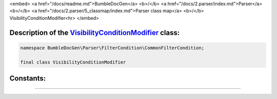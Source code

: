<embed> <a href="/docs/readme.md">BumbleDocGen</a> <b>/</b> <a href="/docs/2.parser/index.md">Parser</a> <b>/</b> <a href="/docs/2.parser/5_classmap/index.md">Parser class map</a> <b>/</b> VisibilityConditionModifier<hr> </embed>

Description of the `VisibilityConditionModifier </BumbleDocGen/Parser/FilterCondition/CommonFilterCondition/VisibilityConditionModifier.php>`_ class:
-----------------------






.. code-block:: php

    namespace BumbleDocGen\Parser\FilterCondition\CommonFilterCondition;

    final class VisibilityConditionModifier













Constants:
-----------------------



.. raw:: html

    <ul>
            <li><a name="qnone" href="#qnone">#</a> <code>NONE</code>   <b>|</b> <a href="/BumbleDocGen/Parser/FilterCondition/CommonFilterCondition/VisibilityConditionModifier.php#L9">source code</a> </li>
            <li><a name="qpublic" href="#qpublic">#</a> <code>PUBLIC</code>   <b>|</b> <a href="/BumbleDocGen/Parser/FilterCondition/CommonFilterCondition/VisibilityConditionModifier.php#L10">source code</a> </li>
            <li><a name="qprotected" href="#qprotected">#</a> <code>PROTECTED</code>   <b>|</b> <a href="/BumbleDocGen/Parser/FilterCondition/CommonFilterCondition/VisibilityConditionModifier.php#L11">source code</a> </li>
            <li><a name="qprivate" href="#qprivate">#</a> <code>PRIVATE</code>   <b>|</b> <a href="/BumbleDocGen/Parser/FilterCondition/CommonFilterCondition/VisibilityConditionModifier.php#L12">source code</a> </li>
        </ul>







--------------------






